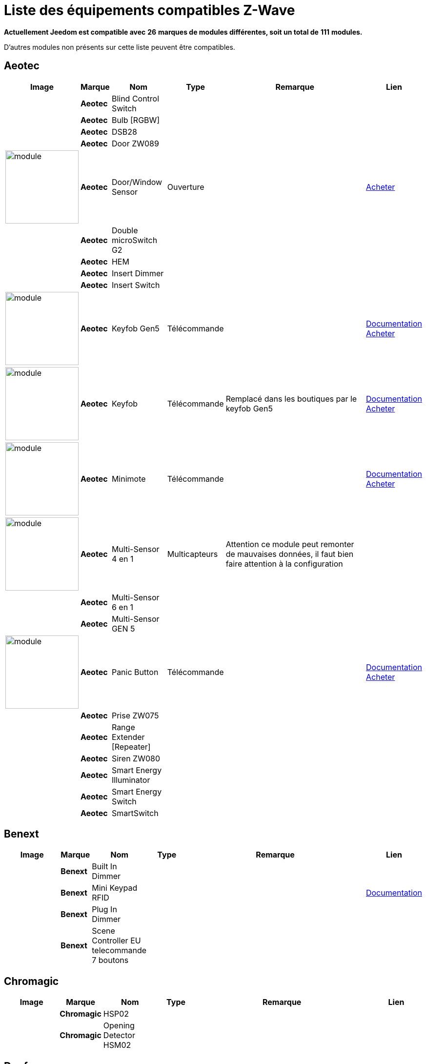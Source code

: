 = Liste des équipements compatibles Z-Wave 
:linkattrs:

[green]*Actuellement Jeedom est compatible avec* [red]*26* [green]*marques de modules différentes, soit un total de* [red]*111* [green]*modules.*

D’autres modules non présents sur cette liste peuvent être compatibles.

== Aeotec

[cols=".^3a,.^1s,.^3,.^2,.^10,.^3", options="header"]
|===
|Image|Marque|Nom|Type|Remarque|Lien

||Aeotec|Blind Control Switch||| 
// 134.3.14_aeon.labs.aeon.labs.blind.control.switch.json

||Aeotec|Bulb [RGBW]||| 
// 134.3.98_aeon_rgbw_bulb.json

||Aeotec|DSB28||| 
// 134.2.28_aeon.labs.aeon.dsb28.json

||Aeotec|Door ZW089||| 
// 134.2.89_aeon.labs.aeon.labs.door.zw089.json

|image:../images/aeotec.doorwindow/module.jpg[width=150,align="center"]|Aeotec|Door/Window Sensor|Ouverture|| link:++http://www.domadoo.fr/fr/peripheriques/2340-aeon-labs-detecteur-d-ouverture-z-wave-g2-1220000011830.html++[Acheter^]
// 134.2.4_aeon.labs.aeon.doorwindow.sensor.json

||Aeotec|Double microSwitch G2||| 
// 134.3.17_aeon.labs.aeon.labs.double.microswitch.g2.json

||Aeotec|HEM||| 
// 134.2.9_aeon.labs.aeon.hem.json

||Aeotec|Insert Dimmer||| 
// 134.3.19_aeon.labs.aeon.labs.insert.dimmer.json

||Aeotec|Insert Switch||| 
// 134.3.12_aeon.labs.aeon.labs.insert.switch.json

|image:../images/aeotec.keyfob-gen5/module.jpg[width=150,align="center"]|Aeotec|Keyfob Gen5|Télécommande||link:++https://jeedom.fr/doc/documentation/zwave-modules/fr_FR/doc-zwave-modules-aeotec.keyfob_Gen5_-_Telecommande.html++[Documentation^] link:++http://www.domadoo.fr/fr/peripheriques/2677-aeon-labs-telecommande-porte-cles-z-wave-plus-4-boutons-gen5.html++[Acheter^]
// 134.1.88_zw088.key.fob.gen5.json

|image:../images/aeotec.keyfob/module.jpg[width=150,align="center"]|Aeotec|Keyfob|Télécommande|Remplacé dans les boutiques par le keyfob Gen5|link:++https://jeedom.fr/doc/documentation/zwave-modules/fr_FR/doc-zwave-modules-aeotec.keyfob_-_Telecommande.html++[Documentation^] link:++http://www.domadoo.fr/fr/peripheriques/2677-aeon-labs-telecommande-porte-cles-z-wave-plus-4-boutons-gen5.html++[Acheter^]
// 134.1.22_key.fob.json

|image:../images/aeotec.minimote/module.jpg[width=150,align="center"]|Aeotec|Minimote|Télécommande||link:++https://jeedom.fr/doc/documentation/zwave-modules/fr_FR/doc-zwave-modules-aeotec.minimote_-_Telecommande.html++[Documentation^] link:++http://www.domadoo.fr/fr/peripheriques/291-aeon-labs-telecommande-z-wave-blanche-1220000010253.html++[Acheter^]
// 134.1.3_minimote.json

|image:../images/aeotec.multisensor/module.jpg[width=150,align="center"]|Aeotec|Multi-Sensor 4 en 1|Multicapteurs|Attention ce module peut remonter de mauvaises données, il faut bien faire attention à la configuration| 
// 134.2.5_aeon.labs.aeon.multi-sensor.json

||Aeotec|Multi-Sensor 6 en 1||| 
// 134.2.100_aeon.labs.6.en.1.multisensor.json

||Aeotec|Multi-Sensor GEN 5||| 
// 134.2.74_aeon.labs.aeon.multi-sensor.gen5.json

|image:../images/aeotec.panicbutton/module.jpg[width=150,align="center"]|Aeotec|Panic Button|Télécommande||link:++https://jeedom.fr/doc/documentation/zwave-modules/fr_FR/doc-zwave-modules-aeotec.panic_button_-_Telecommande.html++[Documentation^] link:++http://www.domadoo.fr/fr/peripheriques/278-aeon-labs-telecommande-z-wave-porte-cles-1-bouton.html++[Acheter^]
// 134.1.38_panic.button.json

||Aeotec|Prise ZW075||| 
// 134.3.75_aeon.labs.aeon.labs.prise.zw075.json

||Aeotec|Range Extender [Repeater]||| 
// 134.4.37_aeon.labs.aeon.range.extender.repeater.json

||Aeotec|Siren ZW080||| 
// 134.4.80_aeon.labs.aeon.labs.siren.zw080.json

||Aeotec|Smart Energy Illuminator||| 
// 134.3.8_aeon.labs.aeon.labs.smart.energy.illuminator.json

||Aeotec|Smart Energy Switch||| 
// 134.3.6_aeon.labs.aeon.labs.smart.energy.switch.json

||Aeotec|SmartSwitch||| 
// 134.3.96_aeon.labs.smart.switch.gen5.json


|===

== Benext

[cols=".^3a,.^1s,.^3,.^2,.^10,.^3", options="header"]
|===
|Image|Marque|Nom|Type|Remarque|Lien

||Benext|Built In Dimmer||| 
// 138.13.256_benext.built.in.dimmer.json

||Benext|Mini Keypad RFID|||link:++https://jeedom.fr/doc/documentation/zwave-modules/fr_FR/doc-zwave-modules-zipato.minikeypad_-_Clavier_Rfid.html++[Documentation^] 
// 138.7.257_zipato.minikeypad.json

||Benext|Plug In Dimmer||| 
// 138.24.256_benext.benext.plug.in.dimmer.json

||Benext|Scene Controller EU telecommande 7 boutons||| 
// 138.23.256_benext.benext.scene.controller.eu.telecommande.7.boutons.json


|===

== Chromagic

[cols=".^3a,.^1s,.^3,.^2,.^10,.^3", options="header"]
|===
|Image|Marque|Nom|Type|Remarque|Lien

||Chromagic|HSP02||| 
// 278.1.1_chromagic.hsp02.json

||Chromagic|Opening Detector HSM02||| 
// 278.2.1_chromagic.opening.detector.hsm02.json


|===

== Danfoss

[cols=".^3a,.^1s,.^3,.^2,.^10,.^3", options="header"]
|===
|Image|Marque|Nom|Type|Remarque|Lien

||Danfoss|Thermostat Living Connect||| 
// 2.5.3_danfoss.danfoss.thermostat.living.connect.json


|===

== Duwi

[cols=".^3a,.^1s,.^3,.^2,.^10,.^3", options="header"]
|===
|Image|Marque|Nom|Type|Remarque|Lien

||Duwi|Interrupteur Variateur Duro 2000||| 
// 100.5002.0_duwi.popp.duwi.interrupteur.variateur.duro.2000.json

||Duwi|Wall Plug ZW_ES_1000||| 
// 100.8193.0_duwi.everlux.duwi.wall.plug.zw_es_1000.json

||Duwi|ZW EDAN 300 Dimmer||| 
// 100.1.0_duwi.popp.duwi.zw.edan.300.dimmer.json

||Duwi|ZW ZS 3500 Plugin Switch||| 
// 100.12289.0_popp..duwi.duwi.zw.zs.3500.plugin.switch.json


|===

== Everspring

[cols=".^3a,.^1s,.^3,.^2,.^10,.^3", options="header"]
|===
|Image|Marque|Nom|Type|Remarque|Lien

||Everspring|AD142-6||| 
// 96.3.1_everspring.everspring.ad142-6.json

||Everspring|AN145||| 
// 96.260.1_everspring.everspring.an145.json

||Everspring|AN157-6||| 
// 96.4.1_everspring.everspring.an157-6.json

||Everspring|AN158||| 
// 96.4.2_everspring.everspring.an158.json

||Everspring|HAC01||| 
// 96.16.1_everspring.everspring.hac01.json

||Everspring|HAN01||| 
// 96.17.1_everspring.everspring.han01.json

||Everspring|Miniplug Dimmer|||link:++https://jeedom.fr/doc/documentation/zwave-modules/fr_FR/doc-zwave-modules-everspring.AD147-6_-_Miniplug_Dimmer.html++[Documentation^] 
// 96.3.3_miniplug.dimmer.json

||Everspring|Miniplug On/Off|||link:++https://jeedom.fr/doc/documentation/zwave-modules/fr_FR/doc-zwave-modules-everspring.AN180-6_-_Miniplug_On-Off.html++[Documentation^] 
// 96.4.7_miniplug.onoff.json

||Everspring|SE812||| 
// 96.12.1_everspring.everspring.se812.json

||Everspring|SF812||| 
// 96.13.1_everspring.everspring.sf812.json

||Everspring|SM103||| 
// 96.2.1_everspring.everspring.sm103.json

||Everspring|SP103||| 
// 96.257.1_everspring.group.everspring.sp103.json

||Everspring|SP814 Motion Detector||| 
// 96.1.2_everspring.group.everspring.sp814.motion.detector.json

||Everspring|ST812||| 
// 96.11.1_everspring.everspring.st812.json

||Everspring|ST814||| 
// 96.6.1_st814.temperature.and.humidity.sensor.json

||Everspring|ST815||| 
// 96.7.1_everspring.everspring.st815.json

||Everspring|TSE03 Door Bell||| 
// 96.9.1_everspring.everspring.tse03.door.bell.json


|===

== Fibaro

[cols=".^3a,.^1s,.^3,.^2,.^10,.^3", options="header"]
|===
|Image|Marque|Nom|Type|Remarque|Lien

||Fibaro|FGBS-001 [Universal Relay]||| 
// 271.1281.16386_fibar.group.fibaro.fgbs-001.json

|image:../images/fibaro.fgd211/module.jpg[width=150,align="center"]|Fibaro|FGD-211 [Dimmer]|Micromodule|Ce module est remplacé dans les boutiques par le FGD-212|link:++https://jeedom.fr/doc/documentation/zwave-modules/fr_FR/doc-zwave-modules-fibaro.fgd211_-_Dimmer.html++[Documentation^] link:++http://www.domadoo.fr/fr/peripheriques/2965-fibaro-micromodule-variateur-z-wave-fgd-212.html++[Acheter^]
// 271.256.12298_fgd211.universal.dimmer.500w.json

||Fibaro|FGD-212 [Dimmer 2]||| 
// 271.258.4096_fgd212.dimmer2.json

||Fibaro|FGFS-101 [Flood Sensor]||| 
// 271.2816.12289_fibaro.flood.sensor.json

||Fibaro|FGK-101 [Doorsensor]|||link:++https://jeedom.fr/doc/documentation/zwave-modules/fr_FR/doc-zwave-modules-fibaro.fgk101_-_Ouverture.html++[Documentation^] 
// 271.1792.16384_fgk101.door.opening.sensor.json

|image:../images/fibaro.fgms001/module.jpg[width=150,align="center"]|Fibaro|FGMS-001 [Motion Sensor]|Multicapteurs|Par défaut possède une configuration très économique. Lire la documentation pour le configurer correctement|link:++https://jeedom.fr/doc/documentation/zwave-modules/fr_FR/doc-zwave-modules-fibaro.fgms001_-_Motion.html++[Documentation^] link:++http://www.domadoo.fr/fr/peripheriques/2535-fibaro-detecteur-de-mouvement-multifonctions-z-wave-fgms-001-5902020528258.html++[Acheter^]
// 271.2048.16385_fgms001.motion.sensor.json

||Fibaro|FGRGB-101 [RGBW]||| 
// 271.2304.16384_fgrgbwm441.rgbw.controller.json

||Fibaro|FGRM-221 [Volet roulant]||| 
// 271.768.260_fibar.group.fibaro.fgrm-221.volet.roulant.json

||Fibaro|FGRM-222 [Volet roulant]|||link:++https://jeedom.fr/doc/documentation/zwave-modules/fr_FR/doc-zwave-modules-fibaro.fgrm222_-_Volets.html++[Documentation^] 
// 271.769.4097_fibar.group.fibaro.fgrm-222.volet.roulant.json

||Fibaro|FGS-211 [Simple Relay]||| 
// 271.1024.260_fibar.group.fibaro.fgs-211.json

||Fibaro|FGS-212 [Simple Relay]||| 
// 271.1026.4098_fibaro.fgs212.simple.relay.json

||Fibaro|FGS-221 Double charge||| 
// 271.512.12298_fibar.group.fibaro.fgs-221.double.charge.json

||Fibaro|FGS-222 Double charge||| 
// 271.514.4098_fibar.group.fibaro.fgs-222.double.charge.json

|image:../images/fibaro.fgsd102/module.jpg[width=150,align="center"]|Fibaro|FGSD-002 [Smoke Sensor CE] |Fumées||link:++https://jeedom.fr/doc/documentation/zwave-modules/fr_FR/doc-zwave-modules-fibaro.fgsd102_-_Fumees.html++[Documentation^] link:++http://www.domadoo.fr/fr/peripheriques/2751-fibaro-detecteur-de-fumee-z-wave-plus-fgsd-002-5902020528265.html++[Acheter^]
// 271.3074.4098_fgsd002.smoke.sensor.json

||Fibaro|FGSS-001 [Smoke Sensor]||| 
// 271.3072.4096_fgss101.smoke.sensor.json

||Fibaro|FGWPE [Wall Plug]|||link:++https://jeedom.fr/doc/documentation/zwave-modules/fr_FR/doc-zwave-modules-fibaro.fgwpe101_-_Wall_Plug.html++[Documentation^] 
// 271.1536.4096_fgwpe.wall.plug.json


|===

== Fortrezz

[cols=".^3a,.^1s,.^3,.^2,.^10,.^3", options="header"]
|===
|Image|Marque|Nom|Type|Remarque|Lien

||Fortrezz|SSA-02||| 
// 132.785.265_fortrezz.fortrezz.ssa-02.json

||Fortrezz|SSA-03||| 
// 132.817.267_fortrezz.fortrezz.ssa-03.json


|===

== Greenwave

[cols=".^3a,.^1s,.^3,.^2,.^10,.^3", options="header"]
|===
|Image|Marque|Nom|Type|Remarque|Lien

||Greenwave|Powernode 1|||link:++https://jeedom.fr/doc/documentation/zwave-modules/fr_FR/doc-zwave-modules-greenwave.Powernode1_-_Prise.html++[Documentation^] 
// 153.2.2_powernode.1.port.json

||Greenwave|Powernode [6 x prises]|||link:++https://jeedom.fr/doc/documentation/zwave-modules/fr_FR/doc-zwave-modules-greenwave.powernode_-_Multiprise.html++[Documentation^] 
// 153.3.4_powernode.6.port.json


|===

== Homeseer

[cols=".^3a,.^1s,.^3,.^2,.^10,.^3", options="header"]
|===
|Image|Marque|Nom|Type|Remarque|Lien

||Homeseer|EZ Motion 3 in 1||| 
// 30.2.1_homeseer.ez.motion.ez.motion.3.in.1.json


|===

== Horstmann

[cols=".^3a,.^1s,.^3,.^2,.^10,.^3", options="header"]
|===
|Image|Marque|Nom|Type|Remarque|Lien

||Horstmann|ASR-ZW Thermostat Receiver||| 
// 89.3.1_horstmann.asr-zw.thermostat.receiver.json

||Horstmann|HRT4-ZW Thermostat Transmitter||| 
// 89.1.3_horstmann.hrt4-zw.thermostat.transmitter.json


|===

== Mco

[cols=".^3a,.^1s,.^3,.^2,.^10,.^3", options="header"]
|===
|Image|Marque|Nom|Type|Remarque|Lien

||Mco|MH-S411 [Simple]||| 
// 351.16642.513_mco.home.mco.home.mh-s411.simple.json

||Mco|MH-S412 [Double]||| 
// 351.16642.514_mco.home.mco.home.mh-s412.double.json


|===

== Nodon

[cols=".^3a,.^1s,.^3,.^2,.^10,.^3", options="header"]
|===
|Image|Marque|Nom|Type|Remarque|Lien

||Nodon|CRC-3-1-00 Octan Remote||| 
// 357.2.1_nodon.crc.3.1.00.octan.remote.json

||Nodon|Smartplug|||link:++https://jeedom.fr/doc/documentation/zwave-modules/fr_FR/doc-zwave-modules-nodon.smartplug_-_Prise.html++[Documentation^] 
// 357.1.1_smartplug.nodon.json


|===

== Northq

[cols=".^3a,.^1s,.^3,.^2,.^10,.^3", options="header"]
|===
|Image|Marque|Nom|Type|Remarque|Lien

||Northq|Power Reader||| 
// 150.1.1_northq.nq-92021.power.reader.json


|===

== Philio

[cols=".^3a,.^1s,.^3,.^2,.^10,.^3", options="header"]
|===
|Image|Marque|Nom|Type|Remarque|Lien

||Philio|4 in 1 Sensor|||link:++https://jeedom.fr/doc/documentation/zwave-modules/fr_FR/doc-zwave-modules-philio.pst02a_-_4_en_1.html++[Documentation^] 
// 316.2.12_pst02a.4..in.1.sensor.json

||Philio|Door/Window Sensor|||link:++https://jeedom.fr/doc/documentation/zwave-modules/fr_FR/doc-zwave-modules-philio.pst02c_-_3_en_1_Ouverture.html++[Documentation^] 
// 316.2.14_pst02c.door.window.3.in.1.sensor.json

||Philio|MultiSensor|||link:++https://jeedom.fr/doc/documentation/zwave-modules/fr_FR/doc-zwave-modules-philio.psp01_-_Multicapteurs.html++[Documentation^] 
// 316.2.2_psm02-1.slim.multi-sensor.json

||Philio|PAN04.eu||| 
// 316.1.18_philio.pan04.eu.json

||Philio|PAN06 In Wall Dual Relay (1 way) switch module||| 
// 316.1.4_philio.technology.corporation.philio.pan06.in.wall.dual.relay.1.way.switch.module.json


|===

== Polycontrol

[cols=".^3a,.^1s,.^3,.^2,.^10,.^3", options="header"]
|===
|Image|Marque|Nom|Type|Remarque|Lien

||Polycontrol|Danalock||| 
// 270.3.2_poly-control.danalock.json

||Polycontrol|Polylock|||link:++https://jeedom.fr/doc/documentation/zwave-modules/fr_FR/doc-zwave-modules-polycontrol.polylock_-_Serrure.html++[Documentation^] 
// 270.1.1_poly-control.polylock.json


|===

== Qees

[cols=".^3a,.^1s,.^3,.^2,.^10,.^3", options="header"]
|===
|Image|Marque|Nom|Type|Remarque|Lien

||Qees|Turtle Switch||| 
// 149.12545.1_qees.qees.turtle.switch.json


|===

== Qubino

[cols=".^3a,.^1s,.^3,.^2,.^10,.^3", options="header"]
|===
|Image|Marque|Nom|Type|Remarque|Lien

||Qubino|Dimmer||| 
// 345.1.1_qubino.qubino.dimmer.json

||Qubino|Fil Pilote 6 ordres||| 
// 345.4.1_zmnhja2.flush.dimmer.fil.pilote.json

||Qubino|Flush 1 relay||| 
// 345.2.2_qubino.qubino.flush.1.relay.json

||Qubino|Flush 2 relay||| 
// 345.2.1_qubino.qubino.flush.2.relay.json

||Qubino|Flush on/off thermostat||| 
// 345.5.1_qubino.qubino.flush.onoff.thermostat.json

||Qubino|ZMNHCA2||| 
// 345.3.2_qubino.qubino.zmnhca2.module.volets.roulants.encastrable.json


|===

== Remotec

[cols=".^3a,.^1s,.^3,.^2,.^10,.^3", options="header"]
|===
|Image|Marque|Nom|Type|Remarque|Lien

||Remotec|ZXT-120||| 
// 21076.257.33655_remotec.group.remotec.zxt-120.json


|===

== Schlage

[cols=".^3a,.^1s,.^3,.^2,.^10,.^3", options="header"]
|===
|Image|Marque|Nom|Type|Remarque|Lien

||Schlage|Mini Keypad RFID|||link:++https://jeedom.fr/doc/documentation/zwave-modules/fr_FR/doc-zwave-modules-zipato.minikeypad_-_Clavier_Rfid.html++[Documentation^] 
// 151.24881.17665_mini.keypad.rfid.json


|===

== Smarthome By Everspring

[cols=".^3a,.^1s,.^3,.^2,.^10,.^3", options="header"]
|===
|Image|Marque|Nom|Type|Remarque|Lien

||Smarthome By Everspring|In Wall Dimmer|||link:++https://jeedom.fr/doc/documentation/zwave-modules/fr_FR/doc-zwave-modules-smart_Home_by_Everspring.AD146-0_-_In_Wall_Dimmer.html++[Documentation^] 
// 96.3.2_smarthome.by.everspring.in.wall.dimmer.ad.146.0.json

||Smarthome By Everspring|In Wall On/Off|||link:++https://jeedom.fr/doc/documentation/zwave-modules/fr_FR/doc-zwave-modules-smart_Home_by_Everspring.AN179-0_-_In_Wall_On-Off.html++[Documentation^] 
// 96.4.8_smarthome.by.everspring.in.wall.on.off.an.179.0.json


|===

== Swiid

[cols=".^3a,.^1s,.^3,.^2,.^10,.^3", options="header"]
|===
|Image|Marque|Nom|Type|Remarque|Lien

||Swiid|SwiidInter|||link:++https://jeedom.fr/doc/documentation/zwave-modules/fr_FR/doc-zwave-modules-swiid.inter_-_Interrupteur_Cordon.html++[Documentation^] 
// 358.256.256_swiid.inter.json

||Swiid|SwiidPlug||| 
// 358.8199.1798_swiid.swiidplug.json


|===

== Vision Security

[cols=".^3a,.^1s,.^3,.^2,.^10,.^3", options="header"]
|===
|Image|Marque|Nom|Type|Remarque|Lien

||Vision Security|Multi sensor Dual||| 
// 265.8194.515_vision.multi.sensor.dual.json

||Vision Security|ZD2102||| 
// 265.8193.258_vision.security.vision.security.zd2102.json

||Vision Security|ZG 8101 Détecteur ouverture porte||| 
// 265.8202.2562_vision.security.detecteur.ouverture.porte.vision.security.zg.8101.json

||Vision Security|ZM1601||| 
// 265.8197.1283_vision.security.vision.security.zm1601.json

||Vision Security|ZM1602||| 
// 266.8201.2307_vision.security.vision.security.zm1602.json

||Vision Security|ZP3102||| 
// 265.8194.513_vision.security.vision.security.zp3102.json

||Vision Security|ZS 5101-5||| 
// 265.8195.774_vision.security.vision.security.zs.5101.json

||Vision Security|ZS 5101||| 
// 265.8195.769_vision.security.vision.security.zs.5101.json

||Vision Security|ZS 6101 Smoke Detector ||| 
// 265.8196.1027_vision.security.vision.security.smoke.detector.zs.6101.json

||Vision Security|ZS6301||| 
// 265.8194.513_vision.security.vision.security.zs6301.json


|===

== Vitrum

[cols=".^3a,.^1s,.^3,.^2,.^10,.^3", options="header"]
|===
|Image|Marque|Nom|Type|Remarque|Lien

||Vitrum|ZWE060||| 
// 266.5120.26112_vitrum.vitrum.zwe060.json


|===

== Wenzhou

[cols=".^3a,.^1s,.^3,.^2,.^10,.^3", options="header"]
|===
|Image|Marque|Nom|Type|Remarque|Lien

||Wenzhou|TZ66S||| 
// 280.258.4128_tkbhome.tkbhome.tz66s.json


|===

== Zipato

[cols=".^3a,.^1s,.^3,.^2,.^10,.^3", options="header"]
|===
|Image|Marque|Nom|Type|Remarque|Lien

||Zipato|Bulb [RGBW]||| 
// 305.2.2_zipato_rgbw_bulb.json


|===


[NOTE]
Cette liste est basée sur des retours utilisateurs, l'équipe Jeedom ne peut donc garantir que tous les modules de cette liste sont 100% fonctionnels
